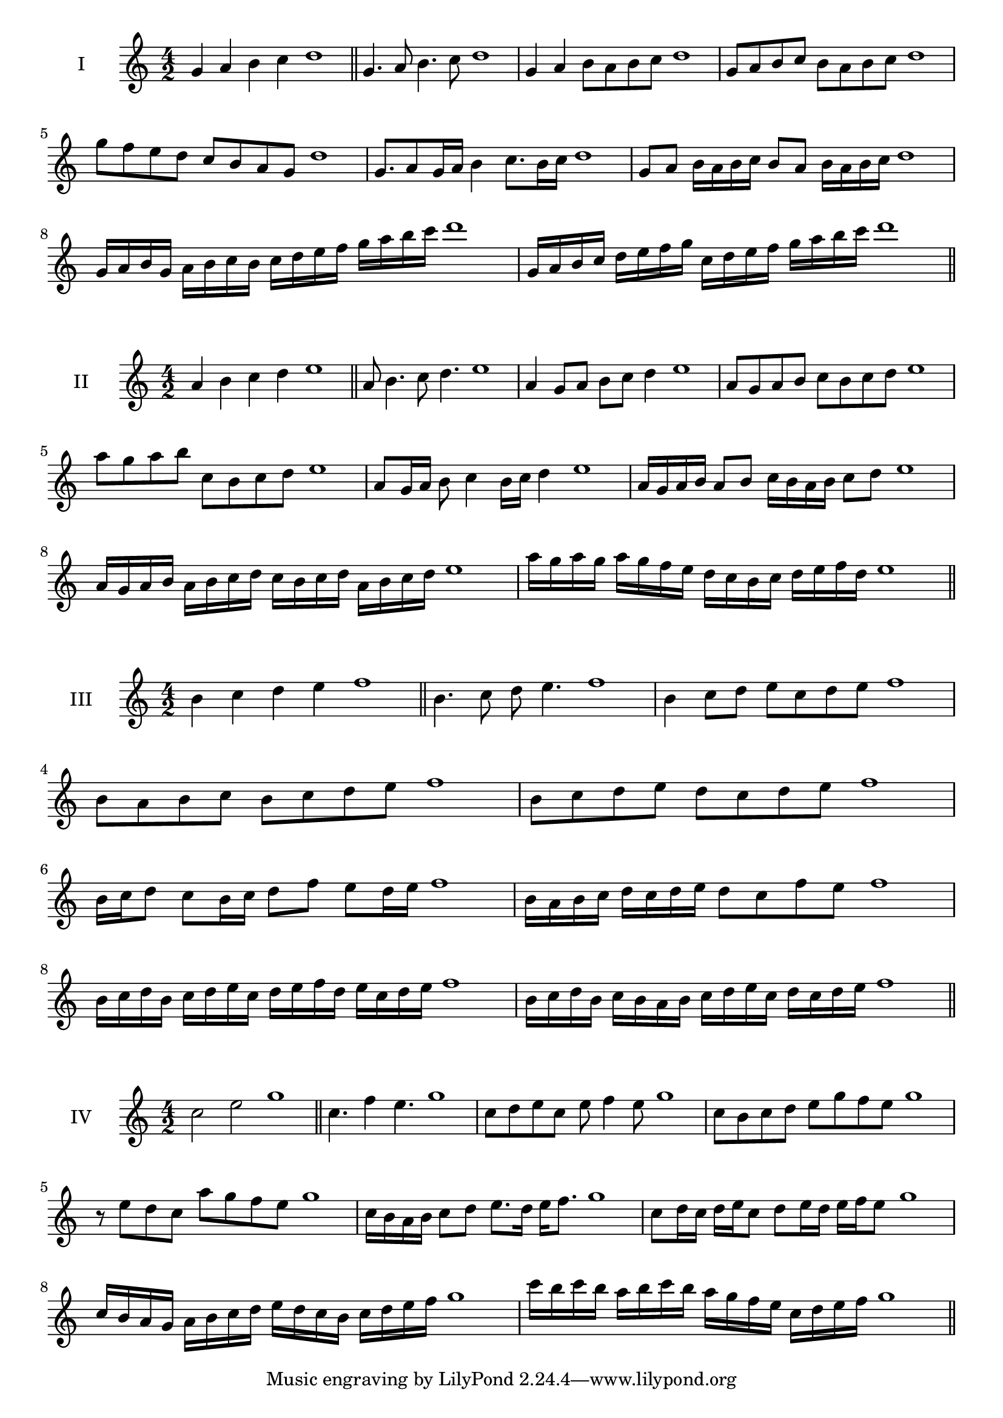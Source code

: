\version "2.18.2"
\score {
  \new Staff \with { instrumentName = #"I" }
  \relative c'' { 
   
  \time 4/2
  g4 a b c d1 \bar "||"
 g,4. a8 b4. c8 d1
 g,4 a b8 a b c d1
 g,8 a b c b a b c d1
 g8 f e d c b a g d'1
 g,8. a8 g16 a b4 c8. b16 c d1
 g,8 a b16 a b c b8 a b16 a b c d1
 g,16 a b g a b c b c d e f g a b c d1
 g,,16 a b c d e f g c, d e f g a b c d1
 \bar "||" \break
  }
 
}
\score {
  \new Staff \with { instrumentName = #"II" }
  \relative c'' { 
   
  \time 4/2
 a4 b c d e1  \bar "||"
 a,8 b4. c8 d4. e1
 a,4 g8 a b c d4 e1
 a,8 g a b c b c d e1
 a8 g a b c, b c d e1
 a,8 g16 a b8 c4 b16 c d4 e1
 a,16 g a b a8 b c16 b a b c8 d e1
 a,16 g a b a b c d c b c d a b c d e1
 a16 g a g a g f e d c b c d e f d e1
 \bar "||" \break
  }
 
}
\score {
  \new Staff \with { instrumentName = #"III" }
  \relative c'' { 
   
  \time 4/2
 b4 c d e f1  \bar "||"
 b,4. c8 d e4. f1
 b,4 c8 d e c d e f1
 b,8 a b c b c d e f1
 b,8 c d e d c d e f1
 b,16 c d8 c b16 c d8 f e d16 e f1
 b,16 a b c d c d e d8 c f e f1
 b,16 c d b c d e c d e f d e c d e f1
 b,16 c d b c b a b c d e c d c d e f1
 \bar "||" \break
  }
 
}
\score {
  \new Staff \with { instrumentName = #"IV" }
  \relative c'' { 
   
  \time 4/2
  c2 e g1 \bar "||"
  c,4. f4 e4. g1
  c,8 d e c e f4 e8 g1
  c,8 b c d e g f e g1
  r8 e8 d c a' g f e g1
  c,16 b a b c8 d e8. d16 e f8. g1
  c,8 d16 c d e c8 d e16 d e f e8 g1
  c,16 b a g a b c d e d c b c d e f g1
  c16 b c b a b c b a g f e c d e f g1
 \bar "||" \break
  }
 
}
\score {
  \new Staff \with { instrumentName = #"V" }
  \relative c'' { 
   
  \time 4/2
   \bar "||"

 \bar "||" \break
  }
 
}
\score {
  \new Staff \with { instrumentName = #"VI" }
  \relative c'' { 
   
  \time 4/2
   \bar "||"

 \bar "||" \break
  }
 
}
\score {
  \new Staff \with { instrumentName = #"VII" }
  \relative c'' { 
   
  \time 4/2
   \bar "||"

 \bar "||" \break
  }
 
}
\score {
  \new Staff \with { instrumentName = #"VIII" }
  \relative c'' { 
   
  \time 4/2
   \bar "||"

 \bar "||" \break
  }
 
}
\score {
  \new Staff \with { instrumentName = #"IX" }
  \relative c'' { 
   
  \time 4/2
   \bar "||"

 \bar "||" \break
  }
 
}
